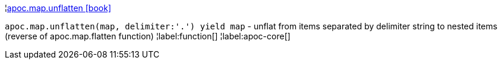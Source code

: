 ¦xref::overview/apoc.map/apoc.map.unflatten.adoc[apoc.map.unflatten icon:book[]] +

`apoc.map.unflatten(map, delimiter:'.') yield map` - unflat from items separated by delimiter string to nested items (reverse of apoc.map.flatten function)
¦label:function[]
¦label:apoc-core[]
